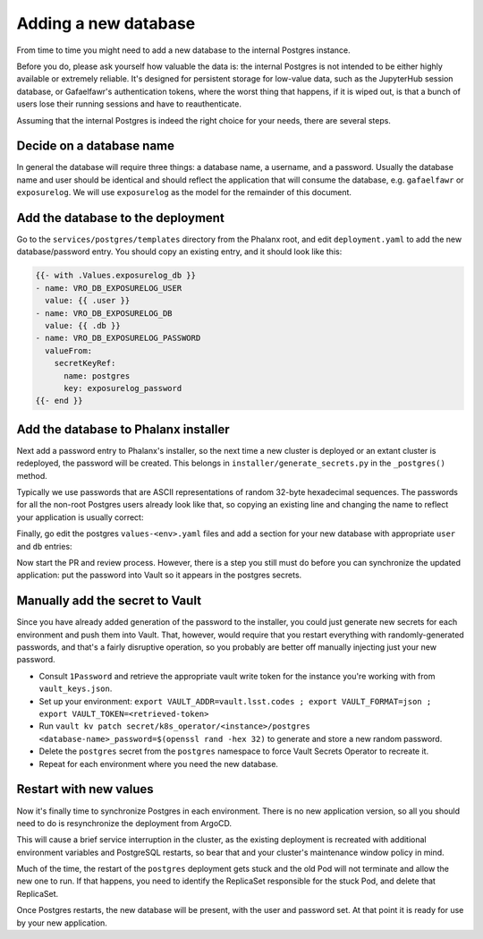 #####################
Adding a new database
#####################

From time to time you might need to add a new database to the internal
Postgres instance.

Before you do, please ask yourself how valuable the data is: the
internal Postgres is not intended to be either highly available or
extremely reliable.  It's designed for persistent storage for low-value
data, such as the JupyterHub session database, or Gafaelfawr's
authentication tokens, where the worst thing that happens, if it is
wiped out, is that a bunch of users lose their running sessions and have
to reauthenticate.

Assuming that the internal Postgres is indeed the right choice for your
needs, there are several steps.

Decide on a database name
=========================

In general the database will require three things: a database name, a
username, and a password.  Usually the database name and user should be
identical and should reflect the application that will consume the database,
e.g. ``gafaelfawr`` or ``exposurelog``.  We will use ``exposurelog`` as
the model for the remainder of this document.

Add the database to the deployment
==================================

Go to the ``services/postgres/templates`` directory from the Phalanx
root, and edit ``deployment.yaml`` to add the new database/password
entry.  You should copy an existing entry, and it should look like this:

.. code-block:: yaml

   {{- with .Values.exposurelog_db }}
   - name: VRO_DB_EXPOSURELOG_USER
     value: {{ .user }}
   - name: VRO_DB_EXPOSURELOG_DB
     value: {{ .db }}
   - name: VRO_DB_EXPOSURELOG_PASSWORD
     valueFrom:
       secretKeyRef:
         name: postgres
         key: exposurelog_password
   {{- end }}

Add the database to Phalanx installer
=====================================

Next add a password entry to Phalanx's installer, so the next time a new
cluster is deployed or an extant cluster is redeployed, the password
will be created.  This belongs in ``installer/generate_secrets.py`` in
the ``_postgres()`` method.

Typically we use passwords that are ASCII representations of random
32-byte hexadecimal sequences.  The passwords for all the non-root
Postgres users already look like that, so copying an existing line
and changing the name to reflect your application is usually correct:

.. code-block:: python
   :caption: /installer/generate_secrets.py

   self._set_generated("postgres", "exposurelog_password", secrets.token_hex(32))

Finally, go edit the postgres ``values-<env>.yaml`` files and add
a section for your new database with appropriate ``user`` and ``db``
entries:

.. code-block:: yaml
   :caption: /services/postgres/values-<environment>.yaml

   exposurelog_db:
     user: 'exposurelog'
     db: 'exposurelog'

Now start the PR and review process.  However, there is a step you still
must do before you can synchronize the updated application: put the
password into Vault so it appears in the postgres secrets.

Manually add the secret to Vault
================================

Since you have already added generation of the password to the
installer, you could just generate new secrets for each environment and
push them into Vault.  That, however, would require that you restart
everything with randomly-generated passwords, and that's a fairly
disruptive operation, so you probably are better off manually injecting
just your new password.

* Consult ``1Password`` and retrieve the appropriate vault write token for
  the instance you're working with from ``vault_keys.json``.
* Set up your environment: ``export VAULT_ADDR=vault.lsst.codes ; export
  VAULT_FORMAT=json ; export VAULT_TOKEN=<retrieved-token>``
* Run ``vault kv patch secret/k8s_operator/<instance>/postgres
  <database-name>_password=$(openssl rand -hex 32)`` to generate and
  store a new random password.
* Delete the ``postgres`` secret from the ``postgres`` namespace to
  force Vault Secrets Operator to recreate it.
* Repeat for each environment where you need the new database.

Restart with new values
=======================

Now it's finally time to synchronize Postgres in each environment.
There is no new application version, so all you should need to do is
resynchronize the deployment from ArgoCD.

This will cause a brief service interruption in the cluster, as the
existing deployment is recreated with additional environment variables
and PostgreSQL restarts, so bear that and your cluster's maintenance
window policy in mind.

Much of the time, the restart of the ``postgres`` deployment gets stuck
and the old Pod will not terminate and allow the new one to run.  If
that happens, you need to identify the ReplicaSet responsible for the
stuck Pod, and delete that ReplicaSet.

Once Postgres restarts, the new database will be present, with the user
and password set.  At that point it is ready for use by your new application.
